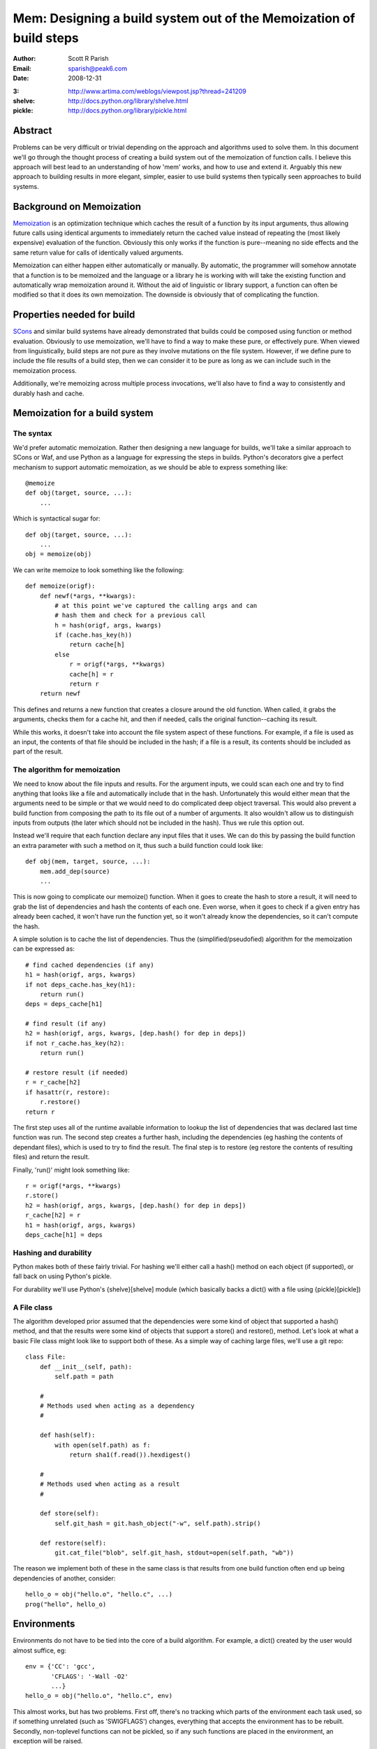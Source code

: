 
Mem: Designing a build system out of the Memoization of build steps
===================================================================
:Author:  Scott R Parish
:Email:   sparish@peak6.com
:Date:    2008-12-31

.. highlight:: python


:3: http://www.artima.com/weblogs/viewpost.jsp?thread=241209
:shelve: http://docs.python.org/library/shelve.html
:pickle: http://docs.python.org/library/pickle.html

Abstract
--------

Problems can be very difficult or trivial depending on the approach and
algorithms used to solve them. In this document we'll go through the
thought process of creating a build system out of the memoization of
function calls. I believe this approach will best lead to an
understanding of how 'mem' works, and how to use and extend
it. Arguably this new approach to building results in more elegant,
simpler, easier to use build systems then typically seen approaches
to build systems.

Background on Memoization
-------------------------

`Memoization <http://en.wikipedia.org/wiki/Memoization>`_ is an
optimization technique which caches the result of a function by its
input arguments, thus allowing future calls using identical arguments
to immediately return the cached value instead of repeating the (most
likely expensive) evaluation of the function. Obviously this only
works if the function is pure--meaning no side effects and the same
return value for calls of identically valued arguments.

Memoization can either happen either automatically or manually. By
automatic, the programmer will somehow annotate that a function is to
be memoized and the language or a library he is working with will take
the existing function and automatically wrap memoization around
it. Without the aid of linguistic or library support, a function can
often be modified so that it does its own memoization. The downside is
obviously that of complicating the function.

Properties needed for build
---------------------------

`SCons <http://www.scons.org>`_ and similar build systems have already
demonstrated that builds could be composed using function or method
evaluation. Obviously to use memoization, we'll have to find a way to
make these pure, or effectively pure. When viewed from linguistically,
build steps are not pure as they involve mutations on the file
system. However, if we define pure to include the file results of a
build step, then we can consider it to be pure as long as we can
include such in the memoization process.

Additionally, we're memoizing across multiple process invocations,
we'll also have to find a way to consistently and durably hash and
cache.

Memoization for a build system
------------------------------

The syntax
~~~~~~~~~~

We'd prefer automatic memoization. Rather then designing a new
language for builds, we'll take a similar approach to SCons or
Waf, and use Python as a language for expressing the steps in
builds. Python's decorators give a perfect mechanism to support
automatic memoization, as we should be able to express something like::

    @memoize
    def obj(target, source, ...):
        ...

Which is syntactical sugar for::

    def obj(target, source, ...):
        ...
    obj = memoize(obj)

We can write memoize to look something like the following::

    def memoize(origf):
        def newf(*args, **kwargs):
            # at this point we've captured the calling args and can
            # hash them and check for a previous call
            h = hash(origf, args, kwargs)
            if (cache.has_key(h))
                return cache[h]
            else
                r = origf(*args, **kwargs)
                cache[h] = r
                return r
        return newf

This defines and returns a new function that creates a closure around
the old function. When called, it grabs the arguments, checks them for
a cache hit, and then if needed, calls the original function--caching
its result.

While this works, it doesn't take into account the file system aspect
of these functions. For example, if a file is used as an input, the
contents of that file should be included in the hash; if a file is a
result, its contents should be included as part of the result.

The algorithm for memoization
~~~~~~~~~~~~~~~~~~~~~~~~~~~~~

We need to know about the file inputs and results. For the argument
inputs, we could scan each one and try to find anything that looks
like a file and automatically include that in the hash. Unfortunately
this would either mean that the arguments need to be simple or that we
would need to do complicated deep object traversal. This would also
prevent a build function from composing the path to its file out of a
number of arguments. It also wouldn't allow us to distinguish inputs
from outputs (the later which should not be included in the
hash). Thus we rule this option out.

Instead we'll require that each function declare any input files that
it uses. We can do this by passing the build function an extra
parameter with such a method on it, thus such a build function could
look like::

    def obj(mem, target, source, ...):
        mem.add_dep(source)
        ...

This is now going to complicate our memoize() function. When it goes
to create the hash to store a result, it will need to grab the list of
dependencies and hash the contents of each one. Even worse, when it
goes to check if a given entry has already been cached, it won't have
run the function yet, so it won't already know the dependencies, so it
can't compute the hash.

A simple solution is to cache the list of dependencies. Thus the
(simplified/pseudofied) algorithm for the memoization can be expressed
as::

    # find cached dependencies (if any)
    h1 = hash(origf, args, kwargs)
    if not deps_cache.has_key(h1):
        return run()
    deps = deps_cache[h1]
    
    # find result (if any)
    h2 = hash(origf, args, kwargs, [dep.hash() for dep in deps])
    if not r_cache.has_key(h2):
        return run()
    
    # restore result (if needed)
    r = r_cache[h2]
    if hasattr(r, restore):
        r.restore()
    return r


The first step uses all of the runtime available information to lookup
the list of dependencies that was declared last time function was
run. The second step creates a further hash, including the
dependencies (eg hashing the contents of dependant files), which is
used to try to find the result. The final step is to restore (eg
restore the contents of resulting files) and return the result.

Finally, 'run()' might look something like::

    r = origf(*args, **kwargs)
    r.store()
    h2 = hash(origf, args, kwargs, [dep.hash() for dep in deps])
    r_cache[h2] = r
    h1 = hash(origf, args, kwargs)
    deps_cache[h1] = deps

Hashing and durability
~~~~~~~~~~~~~~~~~~~~~~

Python makes both of these fairly trivial. For hashing we'll either
call a hash() method on each object (if supported), or fall back on
using Python's pickle.

For durability we'll use Python's {shelve}[shelve] module (which
basically backs a dict() with a file using {pickle}[pickle])

A File class
~~~~~~~~~~~~

The algorithm developed prior assumed that the dependencies were some
kind of object that supported a hash() method, and that the results
were some kind of objects that support a store() and restore(),
method. Let's look at what a basic File class might look like to
support both of these. As a simple way of caching large files, we'll
use a git repo::

   class File:
       def __init__(self, path):
           self.path = path

       #
       # Methods used when acting as a dependency
       #

       def hash(self):
           with open(self.path) as f:
               return sha1(f.read()).hexdigest()

       #
       # Methods used when acting as a result
       #

       def store(self):
           self.git_hash = git.hash_object("-w", self.path).strip()

       def restore(self):
           git.cat_file("blob", self.git_hash, stdout=open(self.path, "wb"))


The reason we implement both of these in the same class is that
results from one build function often end up being dependencies of
another, consider::

    hello_o = obj("hello.o", "hello.c", ...)
    prog("hello", hello_o)


Environments
------------

Environments do not have to be tied into the core of a build
algorithm. For example, a dict() created by the user would almost
suffice, eg::

    env = {'CC': 'gcc',
           'CFLAGS': '-Wall -O2'
           ...}
    hello_o = obj("hello.o", "hello.c", env)

This almost works, but has two problems. First off, there's no
tracking which parts of the environment each task used, so if
something unrelated (such as 'SWIGFLAGS') changes, everything that
accepts the environment has to be rebuilt. Secondly, non-toplevel
functions can not be pickled, so if any such functions are placed in
the environment, an exception will be raised.

There are several ways this could be approached. One could be to
require the caller to explicitly pass individual arguments, eg::

    hello_o = obj("hello.o", "hello.c", CC=env['CC'], CFLAGS=env['CFLAGS'], ...)

This is obviously needlessly verbose and tedius for users; we could
require that the task register these (much like how it registers
dependencies) but then we also have to provide some way of
special-casing that the environment shouldn't get included in the
hashing done with the rest of the arguments.

We decide to go with the first option, but create a decorator,
with_env(), to automate the environment expansion, allowing::

    @with_env(CC="gcc", CFLAGS=[], ...)
    @memoize
    def obj(target, source, CC, CFLAGS):
        ...

with_env wraps the function so that the user can write code such as::

    hello_o = obj("hello.o", "hello.c", env=env)

It then pulls out of the environment the values for keys specified on
the decoration, or the default values if such isn't found in the
environment.

We now will only include in the hash the values from the environment
that were used for that specific step. We're also did it without
having to extend the core althorithm.

Summary
-------

Using the above approach allows for a very simple, elegant, easy build
core. We've shown how it can be used with core python datastructures
and external files, it could just as easily be extended to work
against database entries or external systems such as REST services
such as S3 or state machines. Layering functionally on top of this
core allows for just as rich of build expressions, with the full power
of the underlying programming language in-tact.

In real world use, it has been seen to function correctly, and be
faster and easier to develop and maintain build tasks on then SCons;
it also runs faster then such.
